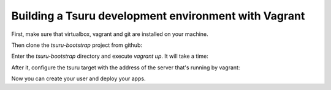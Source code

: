 .. Copyright 2014 tsuru authors. All rights reserved.
   Use of this source code is governed by a BSD-style
   license that can be found in the LICENSE file.

+++++++++++++++++++++++++++++++++++++++++++++++++++++
Building a Tsuru development environment with Vagrant
+++++++++++++++++++++++++++++++++++++++++++++++++++++

First, make sure that virtualbox, vagrant and git are installed on your machine.

Then clone the `tsuru-bootstrap` project from github:

.. highlight:: bash

    git clone https://github.com/dgryski/tsuru-bootstrap.git

Enter the `tsuru-bootstrap` directory and execute `vagrant up`. It will take a time:

.. highlight:: bash

    cd tsuru-bootstrap
    vagrant up

After it, configure the tsuru target with the address of the server that's running by vagrant:

.. highlight:: bash

    tsuru target-add development http://192.168.50.4:8080 -s

Now you can create your user and deploy your apps.
